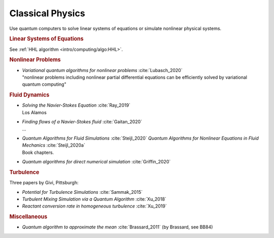 
Classical Physics
=================

Use quantum computers to solve linear systems of equations
or simulate nonlinear physical systems.


.. rubric:: Linear Systems of Equations

See :ref:`HHL algorithm <intro/computing/algo:HHL>`.


.. rubric:: Nonlinear Problems

* | *Variational quantum algorithms for nonlinear problems* :cite:`Lubasch_2020`
  | "nonlinear problems including nonlinear partial differential equations can be efficiently solved by variational quantum computing"


.. rubric:: Fluid Dynamics

* | *Solving the Navier-Stokes Equation* :cite:`Ray_2019`
  | Los Alamos

* | *Finding flows of a Navier-Stokes fluid* :cite:`Gaitan_2020`
  | ...

* | *Quantum Algorithms for Fluid Simulations* :cite:`Steijl_2020`
    *Quantum Algorithms for Nonlinear Equations in Fluid Mechanics* :cite:`Steijl_2020a`
  | Book chapters.

* *Quantum algorithms for direct numerical simulation* :cite:`Griffin_2020`


.. rubric:: Turbulence

Three papers by Givi, Pittsburgh:

* *Potential for Turbulence Simulations* :cite:`Sammak_2015`

* *Turbulent Mixing Simulation via a Quantum Algorithm* :cite:`Xu_2018`

* *Reactant conversion rate in homogeneous turbulence* :cite:`Xu_2019`


.. rubric:: Miscellaneous

* *Quantum algorithm to approximate the mean* :cite:`Brassard_2011` (by Brassard, see BB84)

